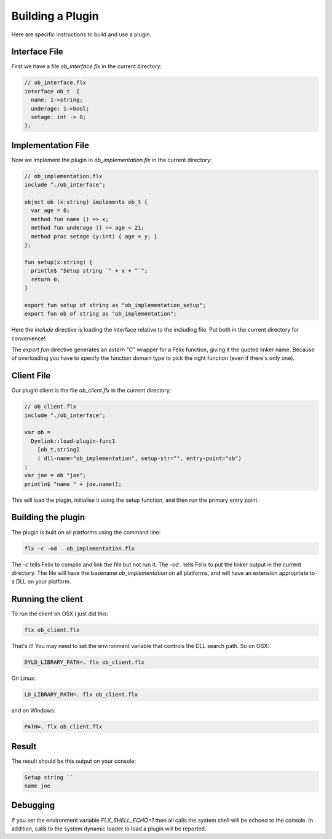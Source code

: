 Building a Plugin
=================

Here are specific instructions to build and use a plugin.

Interface File
--------------

First we have a file `ob_interface.flx` in the current directory:

.. code-block:: felix

  // ob_interface.flx
  interface ob_t  {
    name: 1->string;
    underage: 1->bool;
    setage: int -> 0;
  };

Implementation File
-------------------

Now we implement the plugin in `ob_implementation.flx` in
the current directory:

.. code-block:: felix

  // ob_implementation.flx
  include "./ob_interface";

  object ob (x:string) implements ob_t {
    var age = 0;
    method fun name () => x;
    method fun underage () => age < 21;
    method proc setage (y:int) { age = y; }
  };

  fun setup(x:string) {
    println$ "Setup string `" + x + "`";
    return 0;
  }

  export fun setup of string as "ob_implementation_setup";
  export fun ob of string as "ob_implementation";

Here the `include` directive is loading the interface relative
to the including file. Put both in the current directory for
convenience!

The `export fun` directive generates an `extern "C"` wrapper
for a Felix function, giving it the quoted linker name.
Because of overloading you have to specify the function domain
type to pick the right function (even if there's only one).

Client File
-----------

Our plugin client is the file `ob_client.flx` in the current directory:

.. code-block:: felix

  // ob_client.flx
  include "./ob_interface";

  var ob =  
    Dynlink::load-plugin-func1 
      [ob_t,string] 
      ( dll-name="ob_implementation", setup-str="", entry-point="ob")
  ;
  var joe = ob "joe";
  println$ "name " + joe.name(); 
   
This will load the plugin, initialise it using the setup function,
and then run the primary entry point.

Building the plugin
-------------------

The plugin is built on all platforms using the command line:

.. code-block:: bash

  flx -c -od . ob_implementation.flx

The `-c` tells Felix to compile and link the file but not run it.
The `-od .` tells Felix to put the linker output in the current directory.
The file will have the basename `ob_implementation` on all platforms,
and will have an extension appropriate to a DLL on your platform.

Running the client
------------------

To run the client on OSX I just did this:

.. code-block:: bash

  flx ob_client.flx

That's it! You may need to set the environment variable that controls the DLL
search path. So on OSX:

.. code-block:: bash

  DYLD_LIBRARY_PATH=. flx ob_client.flx

On Linux:

.. code-block:: bash

  LD_LIBRARY_PATH=. flx ob_client.flx

and on Windows:

.. code-block:: bash

  PATH=. flx ob_client.flx

Result
------

The result should be this output on your console:

.. code-block:: text

  Setup string ``
  name joe

Debugging
---------

If you set the environment variable `FLX_SHELL_ECHO=1` then all calls the 
system shell will be echoed to the console. In addition, calls to the
system dynamic loader to load a plugin will be reported.





